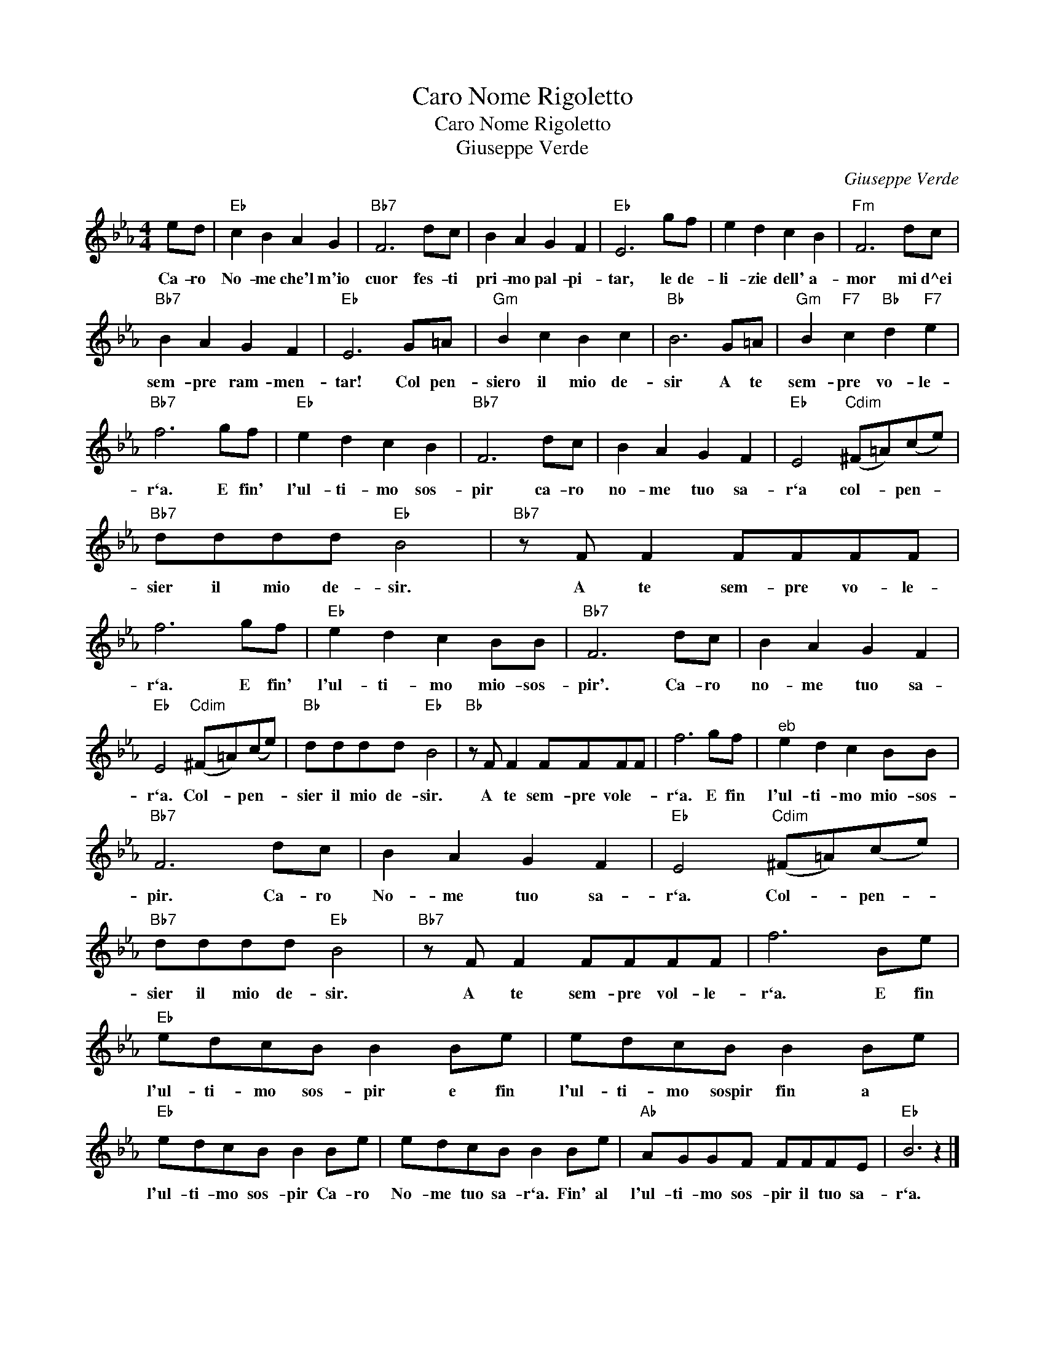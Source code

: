 X:1
T:Caro Nome Rigoletto
T:Caro Nome Rigoletto
T:Giuseppe Verde
C:Giuseppe Verde
L:1/8
M:4/4
K:Eb
V:1 treble 
V:1
 ed |"Eb" c2 B2 A2 G2 |"Bb7" F6 dc | B2 A2 G2 F2 |"Eb" E6 gf | e2 d2 c2 B2 |"Fm" F6 dc | %7
w: Ca- ro|No- me che'l m'io|cuor fes- ti|pri- mo pal- pi-|tar, le de-|li- zie dell' a-|mor mi d^ei|
"Bb7" B2 A2 G2 F2 |"Eb" E6 G=A |"Gm" B2 c2 B2 c2 |"Bb" B6 G=A |"Gm" B2"F7" c2"Bb" d2"F7" e2 | %12
w: sem- pre ram- men-|tar! Col pen-|siero il mio de-|sir A te|sem- pre vo- le-|
"Bb7" f6 gf |"Eb" e2 d2 c2 B2 |"Bb7" F6 dc | B2 A2 G2 F2 |"Eb" E4"Cdim" (^F=A)(ce) | %17
w: r`a. E fin'|l'ul- ti- mo sos-|pir ca- ro|no- me tuo sa-|r`a col- * pen- *|
"Bb7" dddd"Eb" B4 |"Bb7" z F F2 FFFF | f6 gf |"Eb" e2 d2 c2 BB |"Bb7" F6 dc | B2 A2 G2 F2 | %23
w: sier il mio de- sir.|A te sem- pre vo- le-|r`a. E fin'|l'ul- ti- mo mio- sos-|pir'. Ca- ro|no- me tuo sa-|
"Eb" E4"Cdim" (^F=A)(ce) |"Bb" dddd"Eb" B4 |"Bb" z F F2 FFFF | f6 gf |"^eb" e2 d2 c2 BB | %28
w: r`a. Col- * pen- *|sier il mio de- sir.|A te sem- pre vole- *|r`a. E fin|l'ul- ti- mo mio- sos-|
"Bb7" F6 dc | B2 A2 G2 F2 |"Eb" E4"Cdim" (^F=A)(ce) |"Bb7" dddd"Eb" B4 |"Bb7" z F F2 FFFF | f6 Be | %34
w: pir. Ca- ro|No- me tuo sa-|r`a. Col- * pen- *|sier il mio de- sir.|A te sem- pre vol- le-|r`a. E fin|
"Eb" edcB B2 Be | edcB B2 Be |"Eb" edcB B2 Be | edcB B2 Be |"Ab" AGGF FFFE |"Eb" B6 z2 |] %40
w: l'ul- ti- mo sos- pir e fin|l'ul- ti- mo sospir fin a *|l'ul- ti- mo sos- pir Ca- ro|No- me tuo sa- r`a. Fin' al|l'ul- ti- mo sos- pir il tuo sa-|r`a.|

